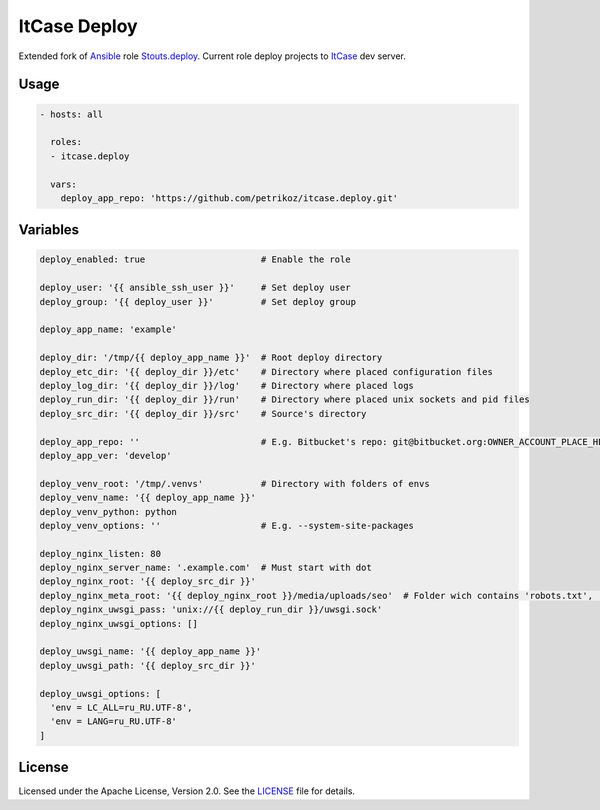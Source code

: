 *************
ItCase Deploy
*************

.. image:: https://travis-ci.org/petrikoz/itcase.deploy.svg
    :target: https://travis-ci.org/petrikoz/itcase.deploy

Extended fork of `Ansible`_ role `Stouts.deploy`_.
Current role deploy projects to `ItCase`_ dev server.

Usage
=====

.. code-block:: yaml

    - hosts: all

      roles:
      - itcase.deploy

      vars:
        deploy_app_repo: 'https://github.com/petrikoz/itcase.deploy.git'

Variables
=========

.. code-block:: yaml

    deploy_enabled: true                      # Enable the role

    deploy_user: '{{ ansible_ssh_user }}'     # Set deploy user
    deploy_group: '{{ deploy_user }}'         # Set deploy group

    deploy_app_name: 'example'

    deploy_dir: '/tmp/{{ deploy_app_name }}'  # Root deploy directory
    deploy_etc_dir: '{{ deploy_dir }}/etc'    # Directory where placed configuration files
    deploy_log_dir: '{{ deploy_dir }}/log'    # Directory where placed logs
    deploy_run_dir: '{{ deploy_dir }}/run'    # Directory where placed unix sockets and pid files
    deploy_src_dir: '{{ deploy_dir }}/src'    # Source's directory

    deploy_app_repo: ''                       # E.g. Bitbucket's repo: git@bitbucket.org:OWNER_ACCOUNT_PLACE_HERE/{{ deploy_app_name }}.git
    deploy_app_ver: 'develop'

    deploy_venv_root: '/tmp/.venvs'           # Directory with folders of envs
    deploy_venv_name: '{{ deploy_app_name }}'
    deploy_venv_python: python
    deploy_venv_options: ''                   # E.g. --system-site-packages

    deploy_nginx_listen: 80
    deploy_nginx_server_name: '.example.com'  # Must start with dot
    deploy_nginx_root: '{{ deploy_src_dir }}'
    deploy_nginx_meta_root: '{{ deploy_nginx_root }}/media/uploads/seo'  # Folder wich contains 'robots.txt', 'favicon.ico' and etc. 
    deploy_nginx_uwsgi_pass: 'unix://{{ deploy_run_dir }}/uwsgi.sock'
    deploy_nginx_uwsgi_options: []

    deploy_uwsgi_name: '{{ deploy_app_name }}'
    deploy_uwsgi_path: '{{ deploy_src_dir }}'

    deploy_uwsgi_options: [
      'env = LC_ALL=ru_RU.UTF-8',
      'env = LANG=ru_RU.UTF-8'
    ]

License
=======

Licensed under the Apache License, Version 2.0. See the `LICENSE`_ file for details.

.. _Ansible: https://github.com/ansible/ansible
.. _Stouts.deploy: https://github.com/Stouts/Stouts.deploy
.. _ItCase: http://itcase.pro
.. _LICENSE: LICENSE

